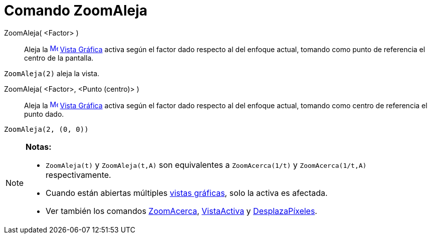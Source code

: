 = Comando ZoomAleja
:page-en: commands/ZoomOut_Command
ifdef::env-github[:imagesdir: /es/modules/ROOT/assets/images]

ZoomAleja( <Factor> )::
  Aleja la xref:/Vista_Gráfica.adoc[image:16px-Menu_view_graphics.svg.png[Menu view graphics.svg,width=16,height=16]]
  xref:/Vista_Gráfica.adoc[Vista Gráfica] activa según el factor dado respecto al del enfoque actual, tomando como punto
  de referencia el centro de la pantalla.

[EXAMPLE]
====

`++ZoomAleja(2)++` aleja la vista.

====

ZoomAleja( <Factor>, <Punto (centro)> )::
  Aleja la xref:/Vista_Gráfica.adoc[image:16px-Menu_view_graphics.svg.png[Menu view graphics.svg,width=16,height=16]]
  xref:/Vista_Gráfica.adoc[Vista Gráfica] activa según el factor dado respecto al del enfoque actual, tomando como
  centro de referencia el punto dado.

[EXAMPLE]
====

`++ZoomAleja(2, (0, 0))++`

====

[NOTE]
====

*Notas:*

* `++ZoomAleja(t)++` y `++ZoomAleja(t,A)++` son equivalentes a `++ZoomAcerca(1/t)++` y `++ZoomAcerca(1/t,A)++`
respectivamente.
* Cuando están abiertas múltiples xref:/Vista_Gráfica.adoc[vistas gráficas], solo la activa es afectada.
* Ver también los comandos xref:/commands/ZoomAcerca.adoc[ZoomAcerca], xref:/commands/VistaActiva.adoc[VistaActiva] y
xref:/commands/DesplazaPíxeles.adoc[DesplazaPíxeles].

====
